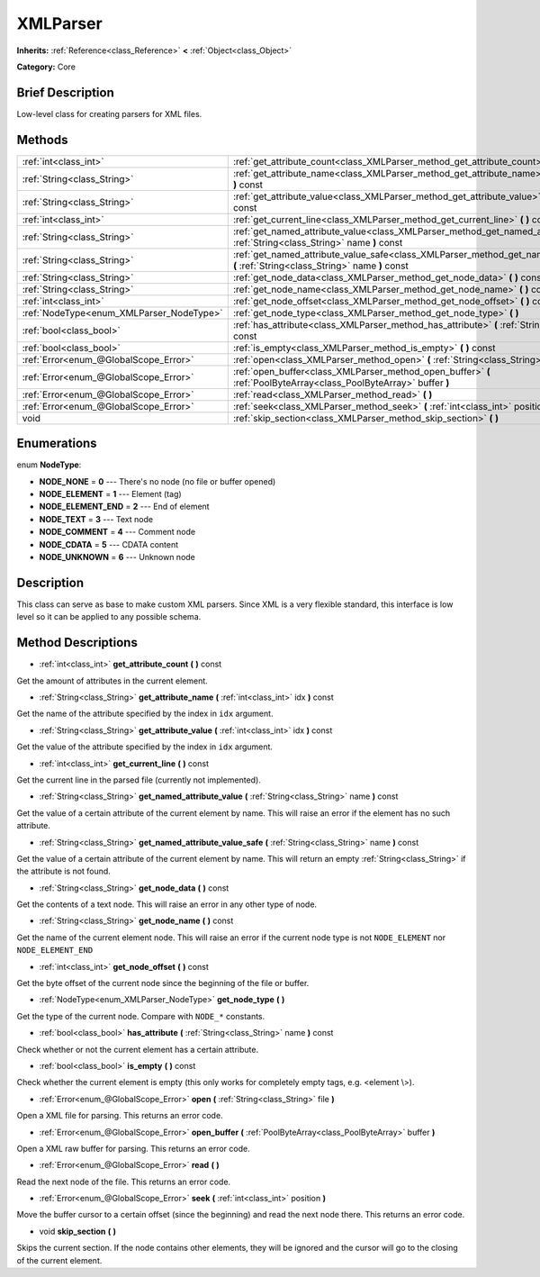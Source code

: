 .. Generated automatically by doc/tools/makerst.py in Godot's source tree.
.. DO NOT EDIT THIS FILE, but the XMLParser.xml source instead.
.. The source is found in doc/classes or modules/<name>/doc_classes.

.. _class_XMLParser:

XMLParser
=========

**Inherits:** :ref:`Reference<class_Reference>` **<** :ref:`Object<class_Object>`

**Category:** Core

Brief Description
-----------------

Low-level class for creating parsers for XML files.

Methods
-------

+------------------------------------------+-------------------------------------------------------------------------------------------------------------------------------------------------+
| :ref:`int<class_int>`                    | :ref:`get_attribute_count<class_XMLParser_method_get_attribute_count>` **(** **)** const                                                        |
+------------------------------------------+-------------------------------------------------------------------------------------------------------------------------------------------------+
| :ref:`String<class_String>`              | :ref:`get_attribute_name<class_XMLParser_method_get_attribute_name>` **(** :ref:`int<class_int>` idx **)** const                                |
+------------------------------------------+-------------------------------------------------------------------------------------------------------------------------------------------------+
| :ref:`String<class_String>`              | :ref:`get_attribute_value<class_XMLParser_method_get_attribute_value>` **(** :ref:`int<class_int>` idx **)** const                              |
+------------------------------------------+-------------------------------------------------------------------------------------------------------------------------------------------------+
| :ref:`int<class_int>`                    | :ref:`get_current_line<class_XMLParser_method_get_current_line>` **(** **)** const                                                              |
+------------------------------------------+-------------------------------------------------------------------------------------------------------------------------------------------------+
| :ref:`String<class_String>`              | :ref:`get_named_attribute_value<class_XMLParser_method_get_named_attribute_value>` **(** :ref:`String<class_String>` name **)** const           |
+------------------------------------------+-------------------------------------------------------------------------------------------------------------------------------------------------+
| :ref:`String<class_String>`              | :ref:`get_named_attribute_value_safe<class_XMLParser_method_get_named_attribute_value_safe>` **(** :ref:`String<class_String>` name **)** const |
+------------------------------------------+-------------------------------------------------------------------------------------------------------------------------------------------------+
| :ref:`String<class_String>`              | :ref:`get_node_data<class_XMLParser_method_get_node_data>` **(** **)** const                                                                    |
+------------------------------------------+-------------------------------------------------------------------------------------------------------------------------------------------------+
| :ref:`String<class_String>`              | :ref:`get_node_name<class_XMLParser_method_get_node_name>` **(** **)** const                                                                    |
+------------------------------------------+-------------------------------------------------------------------------------------------------------------------------------------------------+
| :ref:`int<class_int>`                    | :ref:`get_node_offset<class_XMLParser_method_get_node_offset>` **(** **)** const                                                                |
+------------------------------------------+-------------------------------------------------------------------------------------------------------------------------------------------------+
| :ref:`NodeType<enum_XMLParser_NodeType>` | :ref:`get_node_type<class_XMLParser_method_get_node_type>` **(** **)**                                                                          |
+------------------------------------------+-------------------------------------------------------------------------------------------------------------------------------------------------+
| :ref:`bool<class_bool>`                  | :ref:`has_attribute<class_XMLParser_method_has_attribute>` **(** :ref:`String<class_String>` name **)** const                                   |
+------------------------------------------+-------------------------------------------------------------------------------------------------------------------------------------------------+
| :ref:`bool<class_bool>`                  | :ref:`is_empty<class_XMLParser_method_is_empty>` **(** **)** const                                                                              |
+------------------------------------------+-------------------------------------------------------------------------------------------------------------------------------------------------+
| :ref:`Error<enum_@GlobalScope_Error>`    | :ref:`open<class_XMLParser_method_open>` **(** :ref:`String<class_String>` file **)**                                                           |
+------------------------------------------+-------------------------------------------------------------------------------------------------------------------------------------------------+
| :ref:`Error<enum_@GlobalScope_Error>`    | :ref:`open_buffer<class_XMLParser_method_open_buffer>` **(** :ref:`PoolByteArray<class_PoolByteArray>` buffer **)**                             |
+------------------------------------------+-------------------------------------------------------------------------------------------------------------------------------------------------+
| :ref:`Error<enum_@GlobalScope_Error>`    | :ref:`read<class_XMLParser_method_read>` **(** **)**                                                                                            |
+------------------------------------------+-------------------------------------------------------------------------------------------------------------------------------------------------+
| :ref:`Error<enum_@GlobalScope_Error>`    | :ref:`seek<class_XMLParser_method_seek>` **(** :ref:`int<class_int>` position **)**                                                             |
+------------------------------------------+-------------------------------------------------------------------------------------------------------------------------------------------------+
| void                                     | :ref:`skip_section<class_XMLParser_method_skip_section>` **(** **)**                                                                            |
+------------------------------------------+-------------------------------------------------------------------------------------------------------------------------------------------------+

Enumerations
------------

.. _enum_XMLParser_NodeType:

.. _class_XMLParser_constant_NODE_NONE:

.. _class_XMLParser_constant_NODE_ELEMENT:

.. _class_XMLParser_constant_NODE_ELEMENT_END:

.. _class_XMLParser_constant_NODE_TEXT:

.. _class_XMLParser_constant_NODE_COMMENT:

.. _class_XMLParser_constant_NODE_CDATA:

.. _class_XMLParser_constant_NODE_UNKNOWN:

enum **NodeType**:

- **NODE_NONE** = **0** --- There's no node (no file or buffer opened)

- **NODE_ELEMENT** = **1** --- Element (tag)

- **NODE_ELEMENT_END** = **2** --- End of element

- **NODE_TEXT** = **3** --- Text node

- **NODE_COMMENT** = **4** --- Comment node

- **NODE_CDATA** = **5** --- CDATA content

- **NODE_UNKNOWN** = **6** --- Unknown node

Description
-----------

This class can serve as base to make custom XML parsers. Since XML is a very flexible standard, this interface is low level so it can be applied to any possible schema.

Method Descriptions
-------------------

.. _class_XMLParser_method_get_attribute_count:

- :ref:`int<class_int>` **get_attribute_count** **(** **)** const

Get the amount of attributes in the current element.

.. _class_XMLParser_method_get_attribute_name:

- :ref:`String<class_String>` **get_attribute_name** **(** :ref:`int<class_int>` idx **)** const

Get the name of the attribute specified by the index in ``idx`` argument.

.. _class_XMLParser_method_get_attribute_value:

- :ref:`String<class_String>` **get_attribute_value** **(** :ref:`int<class_int>` idx **)** const

Get the value of the attribute specified by the index in ``idx`` argument.

.. _class_XMLParser_method_get_current_line:

- :ref:`int<class_int>` **get_current_line** **(** **)** const

Get the current line in the parsed file (currently not implemented).

.. _class_XMLParser_method_get_named_attribute_value:

- :ref:`String<class_String>` **get_named_attribute_value** **(** :ref:`String<class_String>` name **)** const

Get the value of a certain attribute of the current element by name. This will raise an error if the element has no such attribute.

.. _class_XMLParser_method_get_named_attribute_value_safe:

- :ref:`String<class_String>` **get_named_attribute_value_safe** **(** :ref:`String<class_String>` name **)** const

Get the value of a certain attribute of the current element by name. This will return an empty :ref:`String<class_String>` if the attribute is not found.

.. _class_XMLParser_method_get_node_data:

- :ref:`String<class_String>` **get_node_data** **(** **)** const

Get the contents of a text node. This will raise an error in any other type of node.

.. _class_XMLParser_method_get_node_name:

- :ref:`String<class_String>` **get_node_name** **(** **)** const

Get the name of the current element node. This will raise an error if the current node type is not ``NODE_ELEMENT`` nor ``NODE_ELEMENT_END``

.. _class_XMLParser_method_get_node_offset:

- :ref:`int<class_int>` **get_node_offset** **(** **)** const

Get the byte offset of the current node since the beginning of the file or buffer.

.. _class_XMLParser_method_get_node_type:

- :ref:`NodeType<enum_XMLParser_NodeType>` **get_node_type** **(** **)**

Get the type of the current node. Compare with ``NODE_*`` constants.

.. _class_XMLParser_method_has_attribute:

- :ref:`bool<class_bool>` **has_attribute** **(** :ref:`String<class_String>` name **)** const

Check whether or not the current element has a certain attribute.

.. _class_XMLParser_method_is_empty:

- :ref:`bool<class_bool>` **is_empty** **(** **)** const

Check whether the current element is empty (this only works for completely empty tags, e.g. <element \\>).

.. _class_XMLParser_method_open:

- :ref:`Error<enum_@GlobalScope_Error>` **open** **(** :ref:`String<class_String>` file **)**

Open a XML file for parsing. This returns an error code.

.. _class_XMLParser_method_open_buffer:

- :ref:`Error<enum_@GlobalScope_Error>` **open_buffer** **(** :ref:`PoolByteArray<class_PoolByteArray>` buffer **)**

Open a XML raw buffer for parsing. This returns an error code.

.. _class_XMLParser_method_read:

- :ref:`Error<enum_@GlobalScope_Error>` **read** **(** **)**

Read the next node of the file. This returns an error code.

.. _class_XMLParser_method_seek:

- :ref:`Error<enum_@GlobalScope_Error>` **seek** **(** :ref:`int<class_int>` position **)**

Move the buffer cursor to a certain offset (since the beginning) and read the next node there. This returns an error code.

.. _class_XMLParser_method_skip_section:

- void **skip_section** **(** **)**

Skips the current section. If the node contains other elements, they will be ignored and the cursor will go to the closing of the current element.

